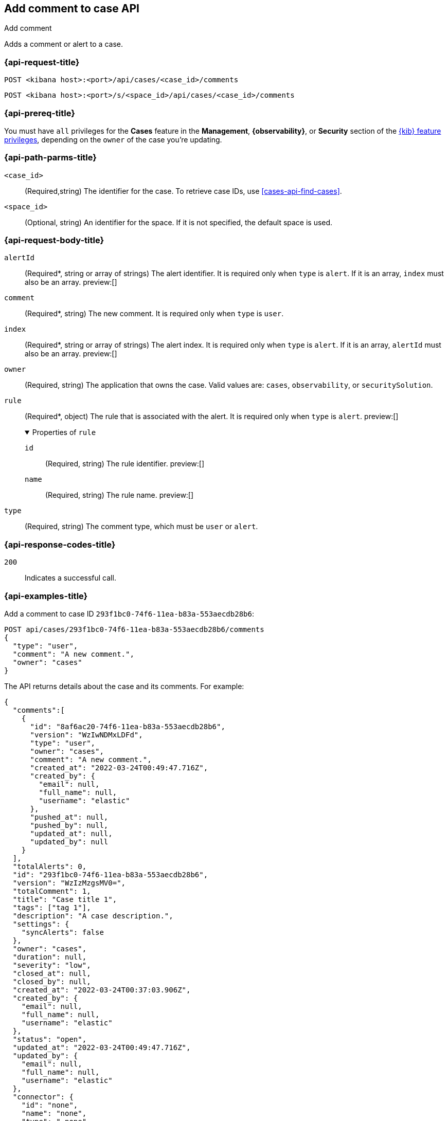[[cases-api-add-comment]]
== Add comment to case API
++++
<titleabbrev>Add comment</titleabbrev>
++++

Adds a comment or alert to a case.

=== {api-request-title}

`POST <kibana host>:<port>/api/cases/<case_id>/comments`

`POST <kibana host>:<port>/s/<space_id>/api/cases/<case_id>/comments`

=== {api-prereq-title}

You must have `all` privileges for the *Cases* feature in the *Management*,
*{observability}*, or *Security* section of the
<<kibana-feature-privileges,{kib} feature privileges>>, depending on the
`owner` of the case you're updating.

=== {api-path-parms-title}

`<case_id>`::
(Required,string) The identifier for the case. To retrieve case IDs, use
<<cases-api-find-cases>>.

`<space_id>`::
(Optional, string) An identifier for the space. If it is not specified, the
default space is used.

[role="child_attributes"]
=== {api-request-body-title}

`alertId`::
(Required*, string or array of strings) The alert identifier. It is required
only when `type` is `alert`. If it is an array, `index` must also be an array. preview:[]

`comment`::
(Required*, string) The new comment. It is required only when `type` is `user`.

`index`::
(Required*, string or array of strings) The alert index. It is required only
when `type` is `alert`. If it is an array, `alertId` must also be an array. preview:[]

`owner`::
(Required, string) The application that owns the case. Valid values are:
`cases`, `observability`, or `securitySolution`.

`rule`::
(Required*, object) The rule that is associated with the alert. It is required
only when `type` is `alert`. preview:[]
+
.Properties of `rule`
[%collapsible%open]
====
`id`::
(Required, string) The rule identifier. preview:[]

`name`::
(Required, string) The rule name. preview:[]

====

`type`::
(Required, string) The comment type, which must be `user` or `alert`.

=== {api-response-codes-title}

`200`::
   Indicates a successful call.

=== {api-examples-title}

Add a comment to case ID `293f1bc0-74f6-11ea-b83a-553aecdb28b6`:

[source,sh]
--------------------------------------------------
POST api/cases/293f1bc0-74f6-11ea-b83a-553aecdb28b6/comments
{
  "type": "user",
  "comment": "A new comment.",
  "owner": "cases"
}
--------------------------------------------------
// KIBANA

The API returns details about the case and its comments. For example:

[source,json]
--------------------------------------------------
{
  "comments":[
    {
      "id": "8af6ac20-74f6-11ea-b83a-553aecdb28b6",
      "version": "WzIwNDMxLDFd",
      "type": "user",
      "owner": "cases",
      "comment": "A new comment.",
      "created_at": "2022-03-24T00:49:47.716Z",
      "created_by": {
        "email": null,
        "full_name": null,
        "username": "elastic"
      },
      "pushed_at": null,
      "pushed_by": null,
      "updated_at": null,
      "updated_by": null
    }
  ],
  "totalAlerts": 0,
  "id": "293f1bc0-74f6-11ea-b83a-553aecdb28b6",
  "version": "WzIzMzgsMV0=",
  "totalComment": 1,
  "title": "Case title 1",
  "tags": ["tag 1"],
  "description": "A case description.",
  "settings": {
    "syncAlerts": false
  },
  "owner": "cases",
  "duration": null,
  "severity": "low",
  "closed_at": null,
  "closed_by": null,
  "created_at": "2022-03-24T00:37:03.906Z",
  "created_by": {
    "email": null,
    "full_name": null,
    "username": "elastic"
  },
  "status": "open",
  "updated_at": "2022-03-24T00:49:47.716Z",
  "updated_by": {
    "email": null,
    "full_name": null,
    "username": "elastic"
  },
  "connector": {
    "id": "none",
    "name": "none",
    "type": ".none",
    "fields": null
  },
  "external_service": null
} 
--------------------------------------------------

Add an alert to the case:

[source,sh]
--------------------------------------------------
POST api/cases/293f1bc0-74f6-11ea-b83a-553aecdb28b6/comments
{
  "alertId": "6b24c4dc44bc720cfc92797f3d61fff952f2b2627db1fb4f8cc49f4530c4ff42",
  "index": ".internal.alerts-security.alerts-default-000001",
  "type": "alert",
  "owner": "cases",
  "rule": {
    "id":"94d80550-aaf4-11ec-985f-97e55adae8b9",
    "name":"security_rule"
  }
}
--------------------------------------------------
// KIBANA
